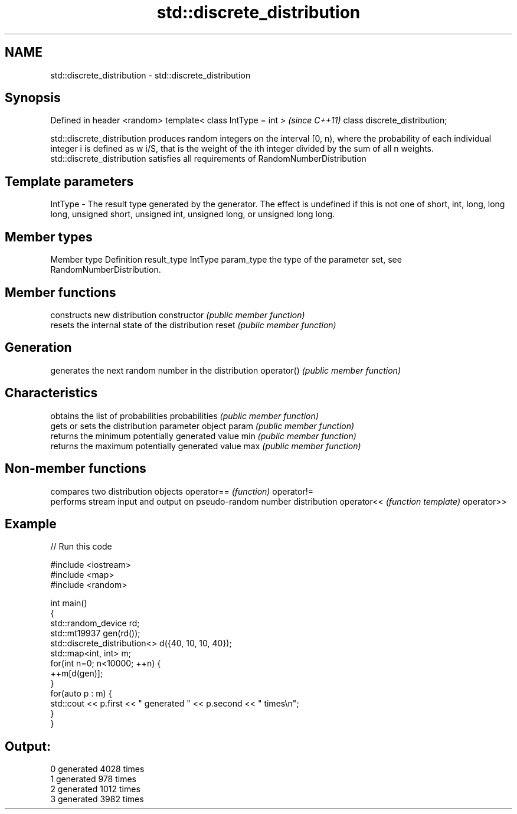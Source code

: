 .TH std::discrete_distribution 3 "2020.03.24" "http://cppreference.com" "C++ Standard Libary"
.SH NAME
std::discrete_distribution \- std::discrete_distribution

.SH Synopsis

Defined in header <random>
template< class IntType = int >  \fI(since C++11)\fP
class discrete_distribution;

std::discrete_distribution produces random integers on the interval [0, n), where the probability of each individual integer i is defined as w
i/S, that is the weight of the ith integer divided by the sum of all n weights.
std::discrete_distribution satisfies all requirements of RandomNumberDistribution

.SH Template parameters


IntType - The result type generated by the generator. The effect is undefined if this is not one of short, int, long, long long, unsigned short, unsigned int, unsigned long, or unsigned long long.



.SH Member types


Member type Definition
result_type IntType
param_type  the type of the parameter set, see RandomNumberDistribution.


.SH Member functions


              constructs new distribution
constructor   \fI(public member function)\fP
              resets the internal state of the distribution
reset         \fI(public member function)\fP

.SH Generation

              generates the next random number in the distribution
operator()    \fI(public member function)\fP

.SH Characteristics

              obtains the list of probabilities
probabilities \fI(public member function)\fP
              gets or sets the distribution parameter object
param         \fI(public member function)\fP
              returns the minimum potentially generated value
min           \fI(public member function)\fP
              returns the maximum potentially generated value
max           \fI(public member function)\fP


.SH Non-member functions


           compares two distribution objects
operator== \fI(function)\fP
operator!=
           performs stream input and output on pseudo-random number distribution
operator<< \fI(function template)\fP
operator>>


.SH Example


// Run this code

  #include <iostream>
  #include <map>
  #include <random>

  int main()
  {
      std::random_device rd;
      std::mt19937 gen(rd());
      std::discrete_distribution<> d({40, 10, 10, 40});
      std::map<int, int> m;
      for(int n=0; n<10000; ++n) {
          ++m[d(gen)];
      }
      for(auto p : m) {
          std::cout << p.first << " generated " << p.second << " times\\n";
      }
  }

.SH Output:

  0 generated 4028 times
  1 generated 978 times
  2 generated 1012 times
  3 generated 3982 times




